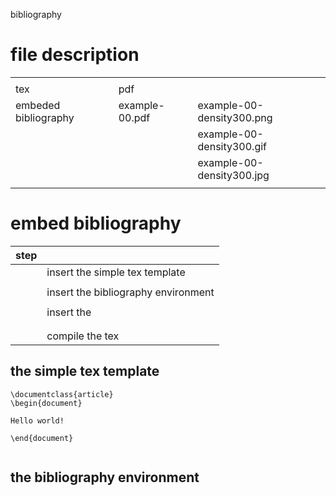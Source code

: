 
bibliography

* file description

|                      |                |                           |
| tex                  | pdf            |                           |
|----------------------+----------------+---------------------------|
| embeded bibliography | example-00.pdf | example-00-density300.png |
|                      |                | example-00-density300.gif |
|                      |                | example-00-density300.jpg |
|                      |                |                           |

* embed bibliography



| step |                                     |
|------+-------------------------------------|
|      | insert the simple tex template      |
|      |                                     |
|      | insert the bibliography environment |
|      |                                     |
|      | insert the \cite{cite_key}          |
|      | \cite{lamport94}                    |
|      |                                     |
|      | compile the tex                     |

** the simple tex template

#+BEGIN_EXAMPLE
\documentclass{article}
\begin{document}

Hello world!

\end{document}

#+END_EXAMPLE

** the bibliography environment

\begin{thebibliography}{9}

	\bibitem{lamport94}
	  Leslie Lamport,
	  \emph{\LaTeX: A Document Preparation System}.
	  Addison Wesley, Massachusetts,
	  2nd Edition,
	  1994.

\end{thebibliography}





